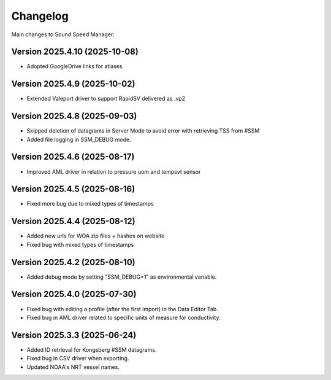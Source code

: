 Changelog
=========

Main changes to Sound Speed Manager:

Version 2025.4.10 (2025-10-08)
------------------------------

- Adopted GoogleDrive links for atlases


Version 2025.4.9 (2025-10-02)
-----------------------------

- Extended Valeport driver to support RapidSV delivered as .vp2


Version 2025.4.8 (2025-09-03)
-----------------------------

- Skipped deletion of datagrams in Server Mode to avoid error with retrieving TSS from #SSM
- Added file logging in SSM_DEBUG mode.


Version 2025.4.6 (2025-08-17)
-----------------------------

- Improved AML driver in relation to pressure uom and tempsvt sensor


Version 2025.4.5 (2025-08-16)
-----------------------------

- Fixed more bug due to mixed types of timestamps


Version 2025.4.4 (2025-08-12)
-----------------------------

- Added new urls for WOA zip files + hashes on website
- Fixed bug with mixed types of timestamps


Version 2025.4.2 (2025-08-10)
-----------------------------

- Added debug mode by setting "SSM_DEBUG=1" as environmental variable.


Version 2025.4.0 (2025-07-30)
-----------------------------

- Fixed bug with editing a profile (after the first import) in the Data Editor Tab.

- Fixed bug in AML driver related to specific units of measure for conductivity.


Version 2025.3.3 (2025-06-24)
-----------------------------

- Added ID retrieval for Kongsberg #SSM datagrams.

- Fixed bug in CSV driver when exporting.

- Updated NOAA's NRT vessel names.

